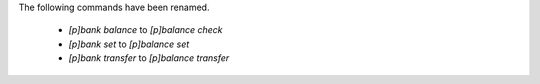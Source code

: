 The following commands have been renamed.

    - `[p]bank balance` to `[p]balance check`
    - `[p]bank set` to `[p]balance set`
    - `[p]bank transfer` to `[p]balance transfer`